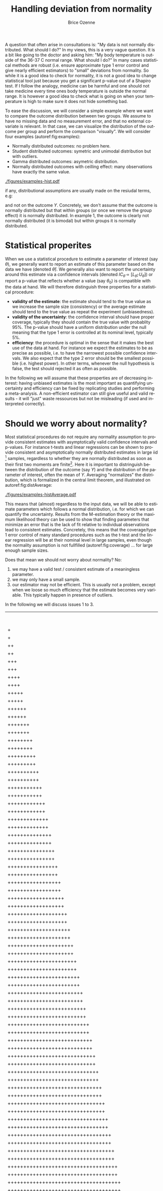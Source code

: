 #+TITLE: Handling deviation from normality
#+Author: Brice Ozenne

#+BEGIN_SRC R :exports none :results output :session *R* :cache no
library(lava)
library(ggplot2)
library(data.table)
library(truncnorm)
path <- "~/Documents/GitHub/bozenne.github.io/doc/2021_05_04-nonnormal/"
setwd(path)
#+END_SRC

#+RESULTS:
: Fejl i setwd(path) : cannot change working directory

\noindent A question that often arise in consultations is: \newline
"My data is not normally distributed. What should I do?" \newline In
my views, this is a very vague question. It is a bit like going to the
doctor and asking him: \newline "My body temperature is outside of the
36-37\textdegree C normal range. What should I do?" In many cases
statistical methods are robust (i.e. ensure approximate type 1 error
control and give nearly efficient estimators) to "small" deviations
from normality. So while it is a good idea to check for normality, it
is not a good idea to change statistical tool just because you get a
significant p-value out of a Shapiro test. If I follow the analogy,
medicine can be harmful and one should not take medicine every time
ones body temperature is outside the normal range. It is however a
good idea to check what is going on when your temperature is high to
make sure it does not hide something bad.

\bigskip

To ease the discussion, we will consider a simple example where we
want to compare the outcome distribution between two groups. We assume
to have no missing data and no measurement error, and that no external
covariate is relevant. In that case, we can visualize the distribution
of the outcome per group and perform the comparison "visually". We
will consider four examples (autoref:fig:examples):
- Normally distributed outcomes: no problem here.
- Student distributed outcomes: symetric and unimodal distribution but with outliers.
- Gamma distributed outcomes: asymetric distribution.
- Normally distributed outcomes with ceilling effect: many observations have exactly the same value.


#+BEGIN_SRC R :exports none :results output :session *R* :cache no
set.seed(10)

n <- 1e5
dt <- rbind(data.table(Y = rnorm(n, mean = 0, sd = 1), group = "C", example = "1. Gaussian"),
            data.table(Y = rnorm(n, mean = 1, sd = 1), group = "T", example = "1. Gaussian"),
            data.table(Y = rt(n, df = 4), group = "C", example = "2. Student"),
            data.table(Y = rt(n, df = 4) + 1, group = "T", example = "2. Student"),
            data.table(Y = rgamma(n, shape = 2, rate = 1/2), group = "C", example = "3. Gamma"),
            data.table(Y = 2*rgamma(n, shape = 2, rate = 1/2), group = "T", example = "3. Gamma"),
            data.table(Y = pmin(rnorm(n, mean = 0, sd = 1),2.5), group = "C", example = "4. Ceilling effect"),
            data.table(Y = pmin(rnorm(n, mean = 1, sd = 1),2.5), group = "T", example = "4. Ceilling effect"))
ggDens <- ggplot(dt, aes(x=Y,fill=group))
ggDens <- ggDens + geom_histogram(breaks = seq(-3,10, by = 0.1), position = "dodge") + facet_wrap(~example)
ggDens <- ggDens + coord_cartesian(xlim = c(-3,7)) + ylab("Number of observations")
ggDens <- ggDens + theme(text = element_text(size=20), 
                          axis.line = element_line(size = 1.25),
                          axis.ticks = element_line(size = 2),
                          axis.ticks.length=unit(.25, "cm"))
ggsave(ggDens, filename = file.path("figures","examples-hist.pdf"))
#+END_SRC

#+RESULTS:
: Saving 7 x 7 in image

\clearpage

\vfill

#+name: fig:examples
#+ATTR_LaTeX: :width \textwidth :placement [!h]
#+CAPTION: Example datasets.
[[./figures/examples-hist.pdf]]

\Warning if any, distributional assumptions are usually made on the resiudal terms, e.g:
#+begin_export latex
\begin{align*}
Y = X \beta + \varepsilon \text{ where } \varepsilon \sim \Gaus[0,\sigma^2]
\end{align*}
#+end_export


and not on the outcome \(Y\). Concretely, we don't assume that the
outcome is normally distributed but that within groups (or once we
remove the group effect) it is normally distributed. In example 1, the
outcome is clearly not normally distributed (it is bimodal) but within
groups it is normally distributed.

\vfill

\clearpage

* Statistical properites

When we use a statistical procedure to estimate a parameter of
interest (say \(\theta\)), we generally want to report an estimate of
this parameter based on the data we have (denoted
\(\widehat{\theta}\)). We generally also want to report the
uncertainty around this estimate via a confidence intervals (denoted
\(IC_{\widehat{\theta}} = [L_{\widehat{\theta}} ;
U_{\widehat{\theta}}]\)) or report a p-value that reflects whether a
value (say \(\theta_0\)) is compatible with the data at hand. We will
therefore distinguish three properties for a statistical procedure:
- *validity of the estimate*: the estimate should tend to the true
  value as we increase the sample size (consistency) or the average
  estimate should tend to the true value as repeat the
  experiment (unbiasedness).
- *validity of the uncertainty*: the confidence interval should have
  proper coverage, typically they should contain the true value with
  probablity 95%. The p-value should have a uniform distribution under
  the null meaning that the type 1 error is controlled at its nominal
  level, typically 5%.
- *efficiency*: the procedure is optimal in the sense that it makes
  the best use of the data at hand. \newline For instance we expect
  the estimates to be as precise as possible, i.e. to have the
  narrowest possible confidence intervals. We also expect that the
  type 2 error should be the smallest possible (i.e. highest
  power). In other terms, whenever the null hypothesis is false, the
  test should rejected it as often as possible.

\bigskip

  In the following we will assume that these properties are of
  decreasing interest: having unbiased estimates is the most important
  as quantifying uncertainty and efficiency can be fixed by
  replicating studies and performing a meta-analysis. A non-efficient
  estimator can still give useful and valid results - it will "just"
  waste ressources but not be misleading (if used and interpreted
  correctly).

\clearpage

* Should we worry about normality? 

Most statistical procedures do not require any normality assumption to
provide consistent estimates with asymptotically valid confidence
intervals and p-values. For instance t-tests and linear regressions
can be shown to provide consistent and asymptotically normally
distributed estimates in large iid [fn::independent and identically
distributed] samples, regardless to whether they are normally
distributed as soon as their first two moments are finite[fn::For some
statistical tests, this requires to use robust instead of model-based
standard error]. Here it is important to distringuish between the
distribution of the outcome (say \(Y\)) and the distribution of the
parameter of interest, often the mean of \(Y\). Averaging "normalizes"
the distribution, which is formalized in the central limit theorem,
and illustrated on autoref:fig:distAverage:

#+begin_src R :exports none :results output :session *R* :cache no
set.seed(10)


dtAverage <- rbind(
  data.table(Y = sapply(1:n, function(x){mean(rgamma(1, shape = 2, rate = 1/2))}), group = "C", n = "sample size = 1"),
  data.table(Y = sapply(1:n, function(x){mean(2*rgamma(1, shape = 2, rate = 1/2))}), group = "T", n = "sample size = 1"),
  data.table(Y = sapply(1:n, function(x){mean(rgamma(10, shape = 2, rate = 1/2))}), group = "C", n = "sample size = 10"),
  data.table(Y = sapply(1:n, function(x){mean(2*rgamma(10, shape = 2, rate = 1/2))}), group = "T", n = "sample size = 10"),
  data.table(Y = sapply(1:n, function(x){mean(rgamma(100, shape = 2, rate = 1/2))}), group = "C", n = "sample size = 100"),
  data.table(Y = sapply(1:n, function(x){mean(2*rgamma(100, shape = 2, rate = 1/2))}), group = "T", n = "sample size = 100")
)
ggAv <- ggplot(dtAverage, aes(x=Y,fill=group)) + ylab("Number of averages")
ggAv <- ggAv + geom_histogram(breaks = seq(0,20,length.out=100), position = "dodge") + facet_wrap(~n, scales = "free")
ggAv <- ggAv + theme(text = element_text(size=10),
                     legend.position = "bottom",
                     axis.line = element_line(size = 1.25),
                     axis.ticks = element_line(size = 2),
                     axis.ticks.length=unit(.25, "cm"))
ggsave(ggAv, filename = file.path("figures","examples-histAverage.pdf"), height = 4, width = 7)
#+end_src

#+RESULTS:

#+name: fig:distAverage
#+ATTR_LaTeX: :width \textwidth :placement [!h]
#+CAPTION: Distribution of the estimated mean along the sample size.
[[./figures/examples-histAverage.pdf]]

This means that (almost) regardless to the input data, we will be able
to estimate parameters which follows a normal distribution, i.e. for
which we can quantify the uncertainty. Results from the M-estimation
theory or the maximum likelihood theory can be used to show that
finding parameters that minimize an error that is the lack of fit
relative to individual observations lead to consistent
estimates. Concretely, this means that the coverage/type 1 error
control of many standard procedures such as the t-test and the linear
regression will be at their nominal level in large samples, even
though the normality assumption is not fullfilled
(autoref:fig:coverage) \ldots for large enough sample sizes.

\clearpage

\noindent Does that mean we should not worry about normality? No:
1. we may have a valid test / consistent estimate of a meaningless
   parameter.
2. we may only have a small sample.
3. our estimator may not be efficient. This is usually not a problem,
  except when we loose so much efficiency that the estimate becomes
  very variable. This typically happen in presence of outliers.
In the following we will discuss issues 1 to 3.
  
#+begin_src R :exports none :results output :session *R* :cache no
set.seed(10)

seqN <- c(5,10,15,25,50,75,100)
n.sim <- 50000
out <- NULL

for(iIndex in 1:length(seqN)){
  iN <- seqN[iIndex]

  M.p <- do.call(rbind,pbapply::pblapply(1:n.sim,function(i){
    c(t.test(rnorm(iN, mean = 0, sd = 1),
             rnorm(iN, mean = 0, sd = 1))$p.value,
      t.test(rt(iN, df = 4),
             rt(iN, df = 4))$p.value,
      t.test(rgamma(iN, shape = 2, rate = 1/2),
             rgamma(iN, shape = 2, rate = 1/2))$p.value,
      t.test(pmin(rnorm(iN, mean = 1, sd = 1),2.5),
             pmin(rnorm(iN, mean = 1, sd = 1),2.5))$p.value)
  }, cl = 10))
  out <- rbind(out,
               data.table(n = iN, sim = 1:n.sim, p.value = M.p[,1], example = "1. Gaussian"),
               data.table(n = iN, sim = 1:n.sim, p.value = M.p[,2], example = "2. Student"),
               data.table(n = iN, sim = 1:n.sim, p.value = M.p[,3], example = "3. Gamma"),
               data.table(n = iN, sim = 1:n.sim, p.value = M.p[,4], example = "4. Ceilling effect")
               )
}
#+end_src

#+RESULTS:
: 
  |                                                  | 0 % ~calculating  
  |+                                                 | 1 % ~11s          
  |+                                                 | 2 % ~11s          
  |++                                                | 3 % ~11s          
  |++                                                | 4 % ~10s          
  |+++                                               | 5 % ~10s          
  |+++                                               | 6 % ~10s          
  |++++                                              | 7 % ~10s          
  |++++                                              | 8 % ~10s          
  |+++++                                             | 9 % ~10s          
  |+++++                                             | 10% ~10s          
  |++++++                                            | 11% ~10s          
  |++++++                                            | 12% ~10s          
  |+++++++                                           | 13% ~10s          
  |+++++++                                           | 14% ~10s          
  |++++++++                                          | 15% ~09s          
  |++++++++                                          | 16% ~09s          
  |+++++++++                                         | 17% ~09s          
  |+++++++++                                         | 18% ~09s          
  |++++++++++                                        | 19% ~09s          
  |++++++++++                                        | 20% ~09s          
  |+++++++++++                                       | 21% ~09s          
  |+++++++++++                                       | 22% ~09s          
  |++++++++++++                                      | 23% ~09s          
  |++++++++++++                                      | 24% ~09s          
  |+++++++++++++                                     | 25% ~08s          
  |+++++++++++++                                     | 26% ~08s          
  |++++++++++++++                                    | 27% ~08s          
  |++++++++++++++                                    | 28% ~08s          
  |+++++++++++++++                                   | 29% ~08s          
  |+++++++++++++++                                   | 30% ~08s          
  |++++++++++++++++                                  | 31% ~08s          
  |++++++++++++++++                                  | 32% ~08s          
  |+++++++++++++++++                                 | 33% ~08s          
  |+++++++++++++++++                                 | 34% ~08s          
  |++++++++++++++++++                                | 35% ~07s          
  |++++++++++++++++++                                | 36% ~07s          
  |+++++++++++++++++++                               | 37% ~07s          
  |+++++++++++++++++++                               | 38% ~07s          
  |++++++++++++++++++++                              | 39% ~07s          
  |++++++++++++++++++++                              | 40% ~07s          
  |+++++++++++++++++++++                             | 41% ~07s          
  |+++++++++++++++++++++                             | 42% ~07s          
  |++++++++++++++++++++++                            | 43% ~06s          
  |++++++++++++++++++++++                            | 44% ~06s          
  |+++++++++++++++++++++++                           | 45% ~06s          
  |+++++++++++++++++++++++                           | 46% ~06s          
  |++++++++++++++++++++++++                          | 47% ~06s          
  |++++++++++++++++++++++++                          | 48% ~06s          
  |+++++++++++++++++++++++++                         | 49% ~06s          
  |+++++++++++++++++++++++++                         | 50% ~06s          
  |++++++++++++++++++++++++++                        | 51% ~06s          
  |++++++++++++++++++++++++++                        | 52% ~06s          
  |+++++++++++++++++++++++++++                       | 53% ~05s          
  |+++++++++++++++++++++++++++                       | 54% ~05s          
  |++++++++++++++++++++++++++++                      | 55% ~05s          
  |++++++++++++++++++++++++++++                      | 56% ~05s          
  |+++++++++++++++++++++++++++++                     | 57% ~05s          
  |+++++++++++++++++++++++++++++                     | 58% ~05s          
  |++++++++++++++++++++++++++++++                    | 59% ~05s          
  |++++++++++++++++++++++++++++++                    | 60% ~05s          
  |+++++++++++++++++++++++++++++++                   | 61% ~05s          
  |+++++++++++++++++++++++++++++++                   | 62% ~04s          
  |++++++++++++++++++++++++++++++++                  | 63% ~04s          
  |++++++++++++++++++++++++++++++++                  | 64% ~04s          
  |+++++++++++++++++++++++++++++++++                 | 65% ~04s          
  |+++++++++++++++++++++++++++++++++                 | 66% ~04s          
  |++++++++++++++++++++++++++++++++++                | 67% ~04s          
  |++++++++++++++++++++++++++++++++++                | 68% ~04s          
  |+++++++++++++++++++++++++++++++++++               | 69% ~04s          
  |+++++++++++++++++++++++++++++++++++               | 70% ~04s          
  |++++++++++++++++++++++++++++++++++++              | 71% ~04s          
  |++++++++++++++++++++++++++++++++++++              | 72% ~03s          
  |+++++++++++++++++++++++++++++++++++++             | 73% ~03s          
  |+++++++++++++++++++++++++++++++++++++             | 74% ~03s          
  |++++++++++++++++++++++++++++++++++++++            | 75% ~03s          
  |++++++++++++++++++++++++++++++++++++++            | 76% ~03s          
  |+++++++++++++++++++++++++++++++++++++++           | 77% ~03s          
  |+++++++++++++++++++++++++++++++++++++++           | 78% ~03s          
  |++++++++++++++++++++++++++++++++++++++++          | 79% ~03s          
  |++++++++++++++++++++++++++++++++++++++++          | 80% ~02s          
  |+++++++++++++++++++++++++++++++++++++++++         | 81% ~02s          
  |+++++++++++++++++++++++++++++++++++++++++         | 82% ~02s          
  |++++++++++++++++++++++++++++++++++++++++++        | 83% ~02s          
  |++++++++++++++++++++++++++++++++++++++++++        | 84% ~02s          
  |+++++++++++++++++++++++++++++++++++++++++++       | 85% ~02s          
  |+++++++++++++++++++++++++++++++++++++++++++       | 86% ~02s          
  |++++++++++++++++++++++++++++++++++++++++++++      | 87% ~02s          
  |++++++++++++++++++++++++++++++++++++++++++++      | 88% ~02s          
  |+++++++++++++++++++++++++++++++++++++++++++++     | 89% ~01s          
  |+++++++++++++++++++++++++++++++++++++++++++++     | 90% ~01s          
  |++++++++++++++++++++++++++++++++++++++++++++++    | 91% ~01s          
  |++++++++++++++++++++++++++++++++++++++++++++++    | 92% ~01s          
  |+++++++++++++++++++++++++++++++++++++++++++++++   | 93% ~01s          
  |+++++++++++++++++++++++++++++++++++++++++++++++   | 94% ~01s          
  |++++++++++++++++++++++++++++++++++++++++++++++++  | 95% ~01s          
  |++++++++++++++++++++++++++++++++++++++++++++++++  | 96% ~01s          
  |+++++++++++++++++++++++++++++++++++++++++++++++++ | 97% ~00s          
  |+++++++++++++++++++++++++++++++++++++++++++++++++ | 98% ~00s          
  |++++++++++++++++++++++++++++++++++++++++++++++++++| 99% ~00s          
  |++++++++++++++++++++++++++++++++++++++++++++++++++| 100% elapsed=13s  
: 
  |                                                  | 0 % ~calculating  
  |+                                                 | 1 % ~11s          
  |+                                                 | 2 % ~12s          
  |++                                                | 3 % ~12s          
  |++                                                | 4 % ~12s          
  |+++                                               | 5 % ~11s          
  |+++                                               | 6 % ~11s          
  |++++                                              | 7 % ~11s          
  |++++                                              | 8 % ~11s          
  |+++++                                             | 9 % ~11s          
  |+++++                                             | 10% ~11s          
  |++++++                                            | 11% ~10s          
  |++++++                                            | 12% ~10s          
  |+++++++                                           | 13% ~10s          
  |+++++++                                           | 14% ~10s          
  |++++++++                                          | 15% ~10s          
  |++++++++                                          | 16% ~10s          
  |+++++++++                                         | 17% ~10s          
  |+++++++++                                         | 18% ~09s          
  |++++++++++                                        | 19% ~09s          
  |++++++++++                                        | 20% ~09s          
  |+++++++++++                                       | 21% ~09s          
  |+++++++++++                                       | 22% ~09s          
  |++++++++++++                                      | 23% ~09s          
  |++++++++++++                                      | 24% ~09s          
  |+++++++++++++                                     | 25% ~09s          
  |+++++++++++++                                     | 26% ~08s          
  |++++++++++++++                                    | 27% ~08s          
  |++++++++++++++                                    | 28% ~08s          
  |+++++++++++++++                                   | 29% ~08s          
  |+++++++++++++++                                   | 30% ~08s          
  |++++++++++++++++                                  | 31% ~08s          
  |++++++++++++++++                                  | 32% ~08s          
  |+++++++++++++++++                                 | 33% ~08s          
  |+++++++++++++++++                                 | 34% ~08s          
  |++++++++++++++++++                                | 35% ~08s          
  |++++++++++++++++++                                | 36% ~08s          
  |+++++++++++++++++++                               | 37% ~08s          
  |+++++++++++++++++++                               | 38% ~07s          
  |++++++++++++++++++++                              | 39% ~07s          
  |++++++++++++++++++++                              | 40% ~07s          
  |+++++++++++++++++++++                             | 41% ~07s          
  |+++++++++++++++++++++                             | 42% ~07s          
  |++++++++++++++++++++++                            | 43% ~07s          
  |++++++++++++++++++++++                            | 44% ~07s          
  |+++++++++++++++++++++++                           | 45% ~07s          
  |+++++++++++++++++++++++                           | 46% ~07s          
  |++++++++++++++++++++++++                          | 47% ~06s          
  |++++++++++++++++++++++++                          | 48% ~06s          
  |+++++++++++++++++++++++++                         | 49% ~06s          
  |+++++++++++++++++++++++++                         | 50% ~06s          
  |++++++++++++++++++++++++++                        | 51% ~06s          
  |++++++++++++++++++++++++++                        | 52% ~06s          
  |+++++++++++++++++++++++++++                       | 53% ~06s          
  |+++++++++++++++++++++++++++                       | 54% ~06s          
  |++++++++++++++++++++++++++++                      | 55% ~06s          
  |++++++++++++++++++++++++++++                      | 56% ~05s          
  |+++++++++++++++++++++++++++++                     | 57% ~05s          
  |+++++++++++++++++++++++++++++                     | 58% ~05s          
  |++++++++++++++++++++++++++++++                    | 59% ~05s          
  |++++++++++++++++++++++++++++++                    | 60% ~05s          
  |+++++++++++++++++++++++++++++++                   | 61% ~05s          
  |+++++++++++++++++++++++++++++++                   | 62% ~05s          
  |++++++++++++++++++++++++++++++++                  | 63% ~05s          
  |++++++++++++++++++++++++++++++++                  | 64% ~04s          
  |+++++++++++++++++++++++++++++++++                 | 65% ~04s          
  |+++++++++++++++++++++++++++++++++                 | 66% ~04s          
  |++++++++++++++++++++++++++++++++++                | 67% ~04s          
  |++++++++++++++++++++++++++++++++++                | 68% ~04s          
  |+++++++++++++++++++++++++++++++++++               | 69% ~04s          
  |+++++++++++++++++++++++++++++++++++               | 70% ~04s          
  |++++++++++++++++++++++++++++++++++++              | 71% ~04s          
  |++++++++++++++++++++++++++++++++++++              | 72% ~04s          
  |+++++++++++++++++++++++++++++++++++++             | 73% ~03s          
  |+++++++++++++++++++++++++++++++++++++             | 74% ~03s          
  |++++++++++++++++++++++++++++++++++++++            | 75% ~03s          
  |++++++++++++++++++++++++++++++++++++++            | 76% ~03s          
  |+++++++++++++++++++++++++++++++++++++++           | 77% ~03s          
  |+++++++++++++++++++++++++++++++++++++++           | 78% ~03s          
  |++++++++++++++++++++++++++++++++++++++++          | 79% ~03s          
  |++++++++++++++++++++++++++++++++++++++++          | 80% ~03s          
  |+++++++++++++++++++++++++++++++++++++++++         | 81% ~02s          
  |+++++++++++++++++++++++++++++++++++++++++         | 82% ~02s          
  |++++++++++++++++++++++++++++++++++++++++++        | 83% ~02s          
  |++++++++++++++++++++++++++++++++++++++++++        | 84% ~02s          
  |+++++++++++++++++++++++++++++++++++++++++++       | 85% ~02s          
  |+++++++++++++++++++++++++++++++++++++++++++       | 86% ~02s          
  |++++++++++++++++++++++++++++++++++++++++++++      | 87% ~02s          
  |++++++++++++++++++++++++++++++++++++++++++++      | 88% ~02s          
  |+++++++++++++++++++++++++++++++++++++++++++++     | 89% ~01s          
  |+++++++++++++++++++++++++++++++++++++++++++++     | 90% ~01s          
  |++++++++++++++++++++++++++++++++++++++++++++++    | 91% ~01s          
  |++++++++++++++++++++++++++++++++++++++++++++++    | 92% ~01s          
  |+++++++++++++++++++++++++++++++++++++++++++++++   | 93% ~01s          
  |+++++++++++++++++++++++++++++++++++++++++++++++   | 94% ~01s          
  |++++++++++++++++++++++++++++++++++++++++++++++++  | 95% ~01s          
  |++++++++++++++++++++++++++++++++++++++++++++++++  | 96% ~01s          
  |+++++++++++++++++++++++++++++++++++++++++++++++++ | 97% ~00s          
  |+++++++++++++++++++++++++++++++++++++++++++++++++ | 98% ~00s          
  |++++++++++++++++++++++++++++++++++++++++++++++++++| 99% ~00s          
  |++++++++++++++++++++++++++++++++++++++++++++++++++| 100% elapsed=14s  
: 
  |                                                  | 0 % ~calculating  
  |+                                                 | 1 % ~12s          
  |+                                                 | 2 % ~12s          
  |++                                                | 3 % ~12s          
  |++                                                | 4 % ~12s          
  |+++                                               | 5 % ~12s          
  |+++                                               | 6 % ~12s          
  |++++                                              | 7 % ~12s          
  |++++                                              | 8 % ~11s          
  |+++++                                             | 9 % ~11s          
  |+++++                                             | 10% ~11s          
  |++++++                                            | 11% ~11s          
  |++++++                                            | 12% ~11s          
  |+++++++                                           | 13% ~11s          
  |+++++++                                           | 14% ~11s          
  |++++++++                                          | 15% ~11s          
  |++++++++                                          | 16% ~10s          
  |+++++++++                                         | 17% ~10s          
  |+++++++++                                         | 18% ~10s          
  |++++++++++                                        | 19% ~10s          
  |++++++++++                                        | 20% ~10s          
  |+++++++++++                                       | 21% ~10s          
  |+++++++++++                                       | 22% ~10s          
  |++++++++++++                                      | 23% ~10s          
  |++++++++++++                                      | 24% ~10s          
  |+++++++++++++                                     | 25% ~09s          
  |+++++++++++++                                     | 26% ~09s          
  |++++++++++++++                                    | 27% ~09s          
  |++++++++++++++                                    | 28% ~09s          
  |+++++++++++++++                                   | 29% ~09s          
  |+++++++++++++++                                   | 30% ~09s          
  |++++++++++++++++                                  | 31% ~09s          
  |++++++++++++++++                                  | 32% ~08s          
  |+++++++++++++++++                                 | 33% ~08s          
  |+++++++++++++++++                                 | 34% ~08s          
  |++++++++++++++++++                                | 35% ~08s          
  |++++++++++++++++++                                | 36% ~08s          
  |+++++++++++++++++++                               | 37% ~08s          
  |+++++++++++++++++++                               | 38% ~08s          
  |++++++++++++++++++++                              | 39% ~08s          
  |++++++++++++++++++++                              | 40% ~08s          
  |+++++++++++++++++++++                             | 41% ~07s          
  |+++++++++++++++++++++                             | 42% ~07s          
  |++++++++++++++++++++++                            | 43% ~07s          
  |++++++++++++++++++++++                            | 44% ~07s          
  |+++++++++++++++++++++++                           | 45% ~07s          
  |+++++++++++++++++++++++                           | 46% ~07s          
  |++++++++++++++++++++++++                          | 47% ~07s          
  |++++++++++++++++++++++++                          | 48% ~07s          
  |+++++++++++++++++++++++++                         | 49% ~06s          
  |+++++++++++++++++++++++++                         | 50% ~06s          
  |++++++++++++++++++++++++++                        | 51% ~06s          
  |++++++++++++++++++++++++++                        | 52% ~06s          
  |+++++++++++++++++++++++++++                       | 53% ~06s          
  |+++++++++++++++++++++++++++                       | 54% ~06s          
  |++++++++++++++++++++++++++++                      | 55% ~06s          
  |++++++++++++++++++++++++++++                      | 56% ~06s          
  |+++++++++++++++++++++++++++++                     | 57% ~05s          
  |+++++++++++++++++++++++++++++                     | 58% ~05s          
  |++++++++++++++++++++++++++++++                    | 59% ~05s          
  |++++++++++++++++++++++++++++++                    | 60% ~05s          
  |+++++++++++++++++++++++++++++++                   | 61% ~05s          
  |+++++++++++++++++++++++++++++++                   | 62% ~05s          
  |++++++++++++++++++++++++++++++++                  | 63% ~05s          
  |++++++++++++++++++++++++++++++++                  | 64% ~05s          
  |+++++++++++++++++++++++++++++++++                 | 65% ~04s          
  |+++++++++++++++++++++++++++++++++                 | 66% ~04s          
  |++++++++++++++++++++++++++++++++++                | 67% ~04s          
  |++++++++++++++++++++++++++++++++++                | 68% ~04s          
  |+++++++++++++++++++++++++++++++++++               | 69% ~04s          
  |+++++++++++++++++++++++++++++++++++               | 70% ~04s          
  |++++++++++++++++++++++++++++++++++++              | 71% ~04s          
  |++++++++++++++++++++++++++++++++++++              | 72% ~04s          
  |+++++++++++++++++++++++++++++++++++++             | 73% ~03s          
  |+++++++++++++++++++++++++++++++++++++             | 74% ~03s          
  |++++++++++++++++++++++++++++++++++++++            | 75% ~03s          
  |++++++++++++++++++++++++++++++++++++++            | 76% ~03s          
  |+++++++++++++++++++++++++++++++++++++++           | 77% ~03s          
  |+++++++++++++++++++++++++++++++++++++++           | 78% ~03s          
  |++++++++++++++++++++++++++++++++++++++++          | 79% ~03s          
  |++++++++++++++++++++++++++++++++++++++++          | 80% ~03s          
  |+++++++++++++++++++++++++++++++++++++++++         | 81% ~02s          
  |+++++++++++++++++++++++++++++++++++++++++         | 82% ~02s          
  |++++++++++++++++++++++++++++++++++++++++++        | 83% ~02s          
  |++++++++++++++++++++++++++++++++++++++++++        | 84% ~02s          
  |+++++++++++++++++++++++++++++++++++++++++++       | 85% ~02s          
  |+++++++++++++++++++++++++++++++++++++++++++       | 86% ~02s          
  |++++++++++++++++++++++++++++++++++++++++++++      | 87% ~02s          
  |++++++++++++++++++++++++++++++++++++++++++++      | 88% ~02s          
  |+++++++++++++++++++++++++++++++++++++++++++++     | 89% ~01s          
  |+++++++++++++++++++++++++++++++++++++++++++++     | 90% ~01s          
  |++++++++++++++++++++++++++++++++++++++++++++++    | 91% ~01s          
  |++++++++++++++++++++++++++++++++++++++++++++++    | 92% ~01s          
  |+++++++++++++++++++++++++++++++++++++++++++++++   | 93% ~01s          
  |+++++++++++++++++++++++++++++++++++++++++++++++   | 94% ~01s          
  |++++++++++++++++++++++++++++++++++++++++++++++++  | 95% ~01s          
  |++++++++++++++++++++++++++++++++++++++++++++++++  | 96% ~01s          
  |+++++++++++++++++++++++++++++++++++++++++++++++++ | 97% ~00s          
  |+++++++++++++++++++++++++++++++++++++++++++++++++ | 98% ~00s          
  |++++++++++++++++++++++++++++++++++++++++++++++++++| 99% ~00s          
  |++++++++++++++++++++++++++++++++++++++++++++++++++| 100% elapsed=14s  
: 
  |                                                  | 0 % ~calculating  
  |+                                                 | 1 % ~12s          
  |+                                                 | 2 % ~13s          
  |++                                                | 3 % ~12s          
  |++                                                | 4 % ~13s          
  |+++                                               | 5 % ~13s          
  |+++                                               | 6 % ~12s          
  |++++                                              | 7 % ~12s          
  |++++                                              | 8 % ~12s          
  |+++++                                             | 9 % ~12s          
  |+++++                                             | 10% ~11s          
  |++++++                                            | 11% ~11s          
  |++++++                                            | 12% ~11s          
  |+++++++                                           | 13% ~11s          
  |+++++++                                           | 14% ~11s          
  |++++++++                                          | 15% ~11s          
  |++++++++                                          | 16% ~11s          
  |+++++++++                                         | 17% ~11s          
  |+++++++++                                         | 18% ~10s          
  |++++++++++                                        | 19% ~10s          
  |++++++++++                                        | 20% ~10s          
  |+++++++++++                                       | 21% ~10s          
  |+++++++++++                                       | 22% ~10s          
  |++++++++++++                                      | 23% ~10s          
  |++++++++++++                                      | 24% ~10s          
  |+++++++++++++                                     | 25% ~09s          
  |+++++++++++++                                     | 26% ~09s          
  |++++++++++++++                                    | 27% ~09s          
  |++++++++++++++                                    | 28% ~09s          
  |+++++++++++++++                                   | 29% ~09s          
  |+++++++++++++++                                   | 30% ~09s          
  |++++++++++++++++                                  | 31% ~09s          
  |++++++++++++++++                                  | 32% ~08s          
  |+++++++++++++++++                                 | 33% ~08s          
  |+++++++++++++++++                                 | 34% ~08s          
  |++++++++++++++++++                                | 35% ~08s          
  |++++++++++++++++++                                | 36% ~08s          
  |+++++++++++++++++++                               | 37% ~08s          
  |+++++++++++++++++++                               | 38% ~08s          
  |++++++++++++++++++++                              | 39% ~08s          
  |++++++++++++++++++++                              | 40% ~07s          
  |+++++++++++++++++++++                             | 41% ~07s          
  |+++++++++++++++++++++                             | 42% ~07s          
  |++++++++++++++++++++++                            | 43% ~07s          
  |++++++++++++++++++++++                            | 44% ~07s          
  |+++++++++++++++++++++++                           | 45% ~07s          
  |+++++++++++++++++++++++                           | 46% ~07s          
  |++++++++++++++++++++++++                          | 47% ~07s          
  |++++++++++++++++++++++++                          | 48% ~06s          
  |+++++++++++++++++++++++++                         | 49% ~06s          
  |+++++++++++++++++++++++++                         | 50% ~06s          
  |++++++++++++++++++++++++++                        | 51% ~06s          
  |++++++++++++++++++++++++++                        | 52% ~06s          
  |+++++++++++++++++++++++++++                       | 53% ~06s          
  |+++++++++++++++++++++++++++                       | 54% ~06s          
  |++++++++++++++++++++++++++++                      | 55% ~06s          
  |++++++++++++++++++++++++++++                      | 56% ~05s          
  |+++++++++++++++++++++++++++++                     | 57% ~05s          
  |+++++++++++++++++++++++++++++                     | 58% ~05s          
  |++++++++++++++++++++++++++++++                    | 59% ~05s          
  |++++++++++++++++++++++++++++++                    | 60% ~05s          
  |+++++++++++++++++++++++++++++++                   | 61% ~05s          
  |+++++++++++++++++++++++++++++++                   | 62% ~05s          
  |++++++++++++++++++++++++++++++++                  | 63% ~05s          
  |++++++++++++++++++++++++++++++++                  | 64% ~05s          
  |+++++++++++++++++++++++++++++++++                 | 65% ~04s          
  |+++++++++++++++++++++++++++++++++                 | 66% ~04s          
  |++++++++++++++++++++++++++++++++++                | 67% ~04s          
  |++++++++++++++++++++++++++++++++++                | 68% ~04s          
  |+++++++++++++++++++++++++++++++++++               | 69% ~04s          
  |+++++++++++++++++++++++++++++++++++               | 70% ~04s          
  |++++++++++++++++++++++++++++++++++++              | 71% ~04s          
  |++++++++++++++++++++++++++++++++++++              | 72% ~04s          
  |+++++++++++++++++++++++++++++++++++++             | 73% ~04s          
  |+++++++++++++++++++++++++++++++++++++             | 74% ~03s          
  |++++++++++++++++++++++++++++++++++++++            | 75% ~03s          
  |++++++++++++++++++++++++++++++++++++++            | 76% ~03s          
  |+++++++++++++++++++++++++++++++++++++++           | 77% ~03s          
  |+++++++++++++++++++++++++++++++++++++++           | 78% ~03s          
  |++++++++++++++++++++++++++++++++++++++++          | 79% ~03s          
  |++++++++++++++++++++++++++++++++++++++++          | 80% ~03s          
  |+++++++++++++++++++++++++++++++++++++++++         | 81% ~03s          
  |+++++++++++++++++++++++++++++++++++++++++         | 82% ~02s          
  |++++++++++++++++++++++++++++++++++++++++++        | 83% ~02s          
  |++++++++++++++++++++++++++++++++++++++++++        | 84% ~02s          
  |+++++++++++++++++++++++++++++++++++++++++++       | 85% ~02s          
  |+++++++++++++++++++++++++++++++++++++++++++       | 86% ~02s          
  |++++++++++++++++++++++++++++++++++++++++++++      | 87% ~02s          
  |++++++++++++++++++++++++++++++++++++++++++++      | 88% ~02s          
  |+++++++++++++++++++++++++++++++++++++++++++++     | 89% ~02s          
  |+++++++++++++++++++++++++++++++++++++++++++++     | 90% ~01s          
  |++++++++++++++++++++++++++++++++++++++++++++++    | 91% ~01s          
  |++++++++++++++++++++++++++++++++++++++++++++++    | 92% ~01s          
  |+++++++++++++++++++++++++++++++++++++++++++++++   | 93% ~01s          
  |+++++++++++++++++++++++++++++++++++++++++++++++   | 94% ~01s          
  |++++++++++++++++++++++++++++++++++++++++++++++++  | 95% ~01s          
  |++++++++++++++++++++++++++++++++++++++++++++++++  | 96% ~01s          
  |+++++++++++++++++++++++++++++++++++++++++++++++++ | 97% ~00s          
  |+++++++++++++++++++++++++++++++++++++++++++++++++ | 98% ~00s          
  |++++++++++++++++++++++++++++++++++++++++++++++++++| 99% ~00s          
  |++++++++++++++++++++++++++++++++++++++++++++++++++| 100% elapsed=14s  
: 
  |                                                  | 0 % ~calculating  
  |+                                                 | 1 % ~12s          
  |+                                                 | 2 % ~12s          
  |++                                                | 3 % ~12s          
  |++                                                | 4 % ~12s          
  |+++                                               | 5 % ~12s          
  |+++                                               | 6 % ~12s          
  |++++                                              | 7 % ~12s          
  |++++                                              | 8 % ~12s          
  |+++++                                             | 9 % ~18s          
  |+++++                                             | 10% ~23s          
  |++++++                                            | 11% ~27s          
  |++++++                                            | 12% ~30s          
  |+++++++                                           | 13% ~32s          
  |+++++++                                           | 14% ~34s          
  |++++++++                                          | 15% ~36s          
  |++++++++                                          | 16% ~37s          
  |+++++++++                                         | 17% ~38s          
  |+++++++++                                         | 18% ~39s          
  |++++++++++                                        | 19% ~40s          
  |++++++++++                                        | 20% ~40s          
  |+++++++++++                                       | 21% ~41s          
  |+++++++++++                                       | 22% ~41s          
  |++++++++++++                                      | 23% ~41s          
  |++++++++++++                                      | 24% ~42s          
  |+++++++++++++                                     | 25% ~42s          
  |+++++++++++++                                     | 26% ~41s          
  |++++++++++++++                                    | 27% ~41s          
  |++++++++++++++                                    | 28% ~41s          
  |+++++++++++++++                                   | 29% ~41s          
  |+++++++++++++++                                   | 30% ~41s          
  |++++++++++++++++                                  | 31% ~41s          
  |++++++++++++++++                                  | 32% ~41s          
  |+++++++++++++++++                                 | 33% ~41s          
  |+++++++++++++++++                                 | 34% ~41s          
  |++++++++++++++++++                                | 35% ~40s          
  |++++++++++++++++++                                | 36% ~40s          
  |+++++++++++++++++++                               | 37% ~39s          
  |+++++++++++++++++++                               | 38% ~37s          
  |++++++++++++++++++++                              | 39% ~36s          
  |++++++++++++++++++++                              | 40% ~35s          
  |+++++++++++++++++++++                             | 41% ~33s          
  |+++++++++++++++++++++                             | 42% ~32s          
  |++++++++++++++++++++++                            | 43% ~31s          
  |++++++++++++++++++++++                            | 44% ~30s          
  |+++++++++++++++++++++++                           | 45% ~29s          
  |+++++++++++++++++++++++                           | 46% ~28s          
  |++++++++++++++++++++++++                          | 47% ~27s          
  |++++++++++++++++++++++++                          | 48% ~26s          
  |+++++++++++++++++++++++++                         | 49% ~25s          
  |+++++++++++++++++++++++++                         | 50% ~24s          
  |++++++++++++++++++++++++++                        | 51% ~23s          
  |++++++++++++++++++++++++++                        | 52% ~23s          
  |+++++++++++++++++++++++++++                       | 53% ~22s          
  |+++++++++++++++++++++++++++                       | 54% ~21s          
  |++++++++++++++++++++++++++++                      | 55% ~20s          
  |++++++++++++++++++++++++++++                      | 56% ~20s          
  |+++++++++++++++++++++++++++++                     | 57% ~19s          
  |+++++++++++++++++++++++++++++                     | 58% ~18s          
  |++++++++++++++++++++++++++++++                    | 59% ~18s          
  |++++++++++++++++++++++++++++++                    | 60% ~17s          
  |+++++++++++++++++++++++++++++++                   | 61% ~16s          
  |+++++++++++++++++++++++++++++++                   | 62% ~16s          
  |++++++++++++++++++++++++++++++++                  | 63% ~15s          
  |++++++++++++++++++++++++++++++++                  | 64% ~15s          
  |+++++++++++++++++++++++++++++++++                 | 65% ~14s          
  |+++++++++++++++++++++++++++++++++                 | 66% ~14s          
  |++++++++++++++++++++++++++++++++++                | 67% ~13s          
  |++++++++++++++++++++++++++++++++++                | 68% ~12s          
  |+++++++++++++++++++++++++++++++++++               | 69% ~12s          
  |+++++++++++++++++++++++++++++++++++               | 70% ~11s          
  |++++++++++++++++++++++++++++++++++++              | 71% ~11s          
  |++++++++++++++++++++++++++++++++++++              | 72% ~11s          
  |+++++++++++++++++++++++++++++++++++++             | 73% ~10s          
  |+++++++++++++++++++++++++++++++++++++             | 74% ~10s          
  |++++++++++++++++++++++++++++++++++++++            | 75% ~09s          
  |++++++++++++++++++++++++++++++++++++++            | 76% ~09s          
  |+++++++++++++++++++++++++++++++++++++++           | 77% ~08s          
  |+++++++++++++++++++++++++++++++++++++++           | 78% ~08s          
  |++++++++++++++++++++++++++++++++++++++++          | 79% ~07s          
  |++++++++++++++++++++++++++++++++++++++++          | 80% ~07s          
  |+++++++++++++++++++++++++++++++++++++++++         | 81% ~07s          
  |+++++++++++++++++++++++++++++++++++++++++         | 82% ~06s          
  |++++++++++++++++++++++++++++++++++++++++++        | 83% ~06s          
  |++++++++++++++++++++++++++++++++++++++++++        | 84% ~05s          
  |+++++++++++++++++++++++++++++++++++++++++++       | 85% ~05s          
  |+++++++++++++++++++++++++++++++++++++++++++       | 86% ~05s          
  |++++++++++++++++++++++++++++++++++++++++++++      | 87% ~04s          
  |++++++++++++++++++++++++++++++++++++++++++++      | 88% ~04s          
  |+++++++++++++++++++++++++++++++++++++++++++++     | 89% ~04s          
  |+++++++++++++++++++++++++++++++++++++++++++++     | 90% ~03s          
  |++++++++++++++++++++++++++++++++++++++++++++++    | 91% ~03s          
  |++++++++++++++++++++++++++++++++++++++++++++++    | 92% ~03s          
  |+++++++++++++++++++++++++++++++++++++++++++++++   | 93% ~02s          
  |+++++++++++++++++++++++++++++++++++++++++++++++   | 94% ~02s          
  |++++++++++++++++++++++++++++++++++++++++++++++++  | 95% ~02s          
  |++++++++++++++++++++++++++++++++++++++++++++++++  | 96% ~01s          
  |+++++++++++++++++++++++++++++++++++++++++++++++++ | 97% ~01s          
  |+++++++++++++++++++++++++++++++++++++++++++++++++ | 98% ~01s          
  |++++++++++++++++++++++++++++++++++++++++++++++++++| 99% ~00s          
  |++++++++++++++++++++++++++++++++++++++++++++++++++| 100% elapsed=31s  
: 
  |                                                  | 0 % ~calculating  
  |+                                                 | 1 % ~12s          
  |+                                                 | 2 % ~12s          
  |++                                                | 3 % ~13s          
  |++                                                | 4 % ~12s          
  |+++                                               | 5 % ~12s          
  |+++                                               | 6 % ~12s          
  |++++                                              | 7 % ~12s          
  |++++                                              | 8 % ~12s          
  |+++++                                             | 9 % ~12s          
  |+++++                                             | 10% ~12s          
  |++++++                                            | 11% ~11s          
  |++++++                                            | 12% ~11s          
  |+++++++                                           | 13% ~11s          
  |+++++++                                           | 14% ~11s          
  |++++++++                                          | 15% ~11s          
  |++++++++                                          | 16% ~11s          
  |+++++++++                                         | 17% ~11s          
  |+++++++++                                         | 18% ~10s          
  |++++++++++                                        | 19% ~10s          
  |++++++++++                                        | 20% ~10s          
  |+++++++++++                                       | 21% ~10s          
  |+++++++++++                                       | 22% ~10s          
  |++++++++++++                                      | 23% ~10s          
  |++++++++++++                                      | 24% ~10s          
  |+++++++++++++                                     | 25% ~10s          
  |+++++++++++++                                     | 26% ~10s          
  |++++++++++++++                                    | 27% ~10s          
  |++++++++++++++                                    | 28% ~10s          
  |+++++++++++++++                                   | 29% ~10s          
  |+++++++++++++++                                   | 30% ~10s          
  |++++++++++++++++                                  | 31% ~10s          
  |++++++++++++++++                                  | 32% ~10s          
  |+++++++++++++++++                                 | 33% ~09s          
  |+++++++++++++++++                                 | 34% ~09s          
  |++++++++++++++++++                                | 35% ~09s          
  |++++++++++++++++++                                | 36% ~09s          
  |+++++++++++++++++++                               | 37% ~09s          
  |+++++++++++++++++++                               | 38% ~09s          
  |++++++++++++++++++++                              | 39% ~09s          
  |++++++++++++++++++++                              | 40% ~09s          
  |+++++++++++++++++++++                             | 41% ~09s          
  |+++++++++++++++++++++                             | 42% ~08s          
  |++++++++++++++++++++++                            | 43% ~08s          
  |++++++++++++++++++++++                            | 44% ~08s          
  |+++++++++++++++++++++++                           | 45% ~08s          
  |+++++++++++++++++++++++                           | 46% ~08s          
  |++++++++++++++++++++++++                          | 47% ~08s          
  |++++++++++++++++++++++++                          | 48% ~08s          
  |+++++++++++++++++++++++++                         | 49% ~07s          
  |+++++++++++++++++++++++++                         | 50% ~07s          
  |++++++++++++++++++++++++++                        | 51% ~07s          
  |++++++++++++++++++++++++++                        | 52% ~07s          
  |+++++++++++++++++++++++++++                       | 53% ~07s          
  |+++++++++++++++++++++++++++                       | 54% ~07s          
  |++++++++++++++++++++++++++++                      | 55% ~07s          
  |++++++++++++++++++++++++++++                      | 56% ~07s          
  |+++++++++++++++++++++++++++++                     | 57% ~06s          
  |+++++++++++++++++++++++++++++                     | 58% ~06s          
  |++++++++++++++++++++++++++++++                    | 59% ~06s          
  |++++++++++++++++++++++++++++++                    | 60% ~06s          
  |+++++++++++++++++++++++++++++++                   | 61% ~06s          
  |+++++++++++++++++++++++++++++++                   | 62% ~06s          
  |++++++++++++++++++++++++++++++++                  | 63% ~05s          
  |++++++++++++++++++++++++++++++++                  | 64% ~05s          
  |+++++++++++++++++++++++++++++++++                 | 65% ~05s          
  |+++++++++++++++++++++++++++++++++                 | 66% ~05s          
  |++++++++++++++++++++++++++++++++++                | 67% ~05s          
  |++++++++++++++++++++++++++++++++++                | 68% ~05s          
  |+++++++++++++++++++++++++++++++++++               | 69% ~04s          
  |+++++++++++++++++++++++++++++++++++               | 70% ~04s          
  |++++++++++++++++++++++++++++++++++++              | 71% ~04s          
  |++++++++++++++++++++++++++++++++++++              | 72% ~04s          
  |+++++++++++++++++++++++++++++++++++++             | 73% ~04s          
  |+++++++++++++++++++++++++++++++++++++             | 74% ~04s          
  |++++++++++++++++++++++++++++++++++++++            | 75% ~04s          
  |++++++++++++++++++++++++++++++++++++++            | 76% ~03s          
  |+++++++++++++++++++++++++++++++++++++++           | 77% ~03s          
  |+++++++++++++++++++++++++++++++++++++++           | 78% ~03s          
  |++++++++++++++++++++++++++++++++++++++++          | 79% ~03s          
  |++++++++++++++++++++++++++++++++++++++++          | 80% ~03s          
  |+++++++++++++++++++++++++++++++++++++++++         | 81% ~03s          
  |+++++++++++++++++++++++++++++++++++++++++         | 82% ~03s          
  |++++++++++++++++++++++++++++++++++++++++++        | 83% ~02s          
  |++++++++++++++++++++++++++++++++++++++++++        | 84% ~02s          
  |+++++++++++++++++++++++++++++++++++++++++++       | 85% ~02s          
  |+++++++++++++++++++++++++++++++++++++++++++       | 86% ~02s          
  |++++++++++++++++++++++++++++++++++++++++++++      | 87% ~02s          
  |++++++++++++++++++++++++++++++++++++++++++++      | 88% ~02s          
  |+++++++++++++++++++++++++++++++++++++++++++++     | 89% ~02s          
  |+++++++++++++++++++++++++++++++++++++++++++++     | 90% ~01s          
  |++++++++++++++++++++++++++++++++++++++++++++++    | 91% ~01s          
  |++++++++++++++++++++++++++++++++++++++++++++++    | 92% ~01s          
  |+++++++++++++++++++++++++++++++++++++++++++++++   | 93% ~01s          
  |+++++++++++++++++++++++++++++++++++++++++++++++   | 94% ~01s          
  |++++++++++++++++++++++++++++++++++++++++++++++++  | 95% ~01s          
  |++++++++++++++++++++++++++++++++++++++++++++++++  | 96% ~01s          
  |+++++++++++++++++++++++++++++++++++++++++++++++++ | 97% ~00s          
  |+++++++++++++++++++++++++++++++++++++++++++++++++ | 98% ~00s          
  |++++++++++++++++++++++++++++++++++++++++++++++++++| 99% ~00s          
  |++++++++++++++++++++++++++++++++++++++++++++++++++| 100% elapsed=14s  
: 
  |                                                  | 0 % ~calculating  
  |+                                                 | 1 % ~12s          
  |+                                                 | 2 % ~12s          
  |++                                                | 3 % ~12s          
  |++                                                | 4 % ~12s          
  |+++                                               | 5 % ~12s          
  |+++                                               | 6 % ~12s          
  |++++                                              | 7 % ~12s          
  |++++                                              | 8 % ~12s          
  |+++++                                             | 9 % ~11s          
  |+++++                                             | 10% ~11s          
  |++++++                                            | 11% ~11s          
  |++++++                                            | 12% ~11s          
  |+++++++                                           | 13% ~11s          
  |+++++++                                           | 14% ~11s          
  |++++++++                                          | 15% ~11s          
  |++++++++                                          | 16% ~11s          
  |+++++++++                                         | 17% ~11s          
  |+++++++++                                         | 18% ~10s          
  |++++++++++                                        | 19% ~10s          
  |++++++++++                                        | 20% ~10s          
  |+++++++++++                                       | 21% ~10s          
  |+++++++++++                                       | 22% ~10s          
  |++++++++++++                                      | 23% ~10s          
  |++++++++++++                                      | 24% ~10s          
  |+++++++++++++                                     | 25% ~10s          
  |+++++++++++++                                     | 26% ~09s          
  |++++++++++++++                                    | 27% ~09s          
  |++++++++++++++                                    | 28% ~09s          
  |+++++++++++++++                                   | 29% ~09s          
  |+++++++++++++++                                   | 30% ~09s          
  |++++++++++++++++                                  | 31% ~09s          
  |++++++++++++++++                                  | 32% ~09s          
  |+++++++++++++++++                                 | 33% ~09s          
  |+++++++++++++++++                                 | 34% ~09s          
  |++++++++++++++++++                                | 35% ~09s          
  |++++++++++++++++++                                | 36% ~09s          
  |+++++++++++++++++++                               | 37% ~08s          
  |+++++++++++++++++++                               | 38% ~08s          
  |++++++++++++++++++++                              | 39% ~08s          
  |++++++++++++++++++++                              | 40% ~08s          
  |+++++++++++++++++++++                             | 41% ~08s          
  |+++++++++++++++++++++                             | 42% ~08s          
  |++++++++++++++++++++++                            | 43% ~08s          
  |++++++++++++++++++++++                            | 44% ~08s          
  |+++++++++++++++++++++++                           | 45% ~08s          
  |+++++++++++++++++++++++                           | 46% ~08s          
  |++++++++++++++++++++++++                          | 47% ~07s          
  |++++++++++++++++++++++++                          | 48% ~07s          
  |+++++++++++++++++++++++++                         | 49% ~07s          
  |+++++++++++++++++++++++++                         | 50% ~07s          
  |++++++++++++++++++++++++++                        | 51% ~07s          
  |++++++++++++++++++++++++++                        | 52% ~07s          
  |+++++++++++++++++++++++++++                       | 53% ~07s          
  |+++++++++++++++++++++++++++                       | 54% ~07s          
  |++++++++++++++++++++++++++++                      | 55% ~07s          
  |++++++++++++++++++++++++++++                      | 56% ~06s          
  |+++++++++++++++++++++++++++++                     | 57% ~06s          
  |+++++++++++++++++++++++++++++                     | 58% ~06s          
  |++++++++++++++++++++++++++++++                    | 59% ~06s          
  |++++++++++++++++++++++++++++++                    | 60% ~06s          
  |+++++++++++++++++++++++++++++++                   | 61% ~06s          
  |+++++++++++++++++++++++++++++++                   | 62% ~06s          
  |++++++++++++++++++++++++++++++++                  | 63% ~05s          
  |++++++++++++++++++++++++++++++++                  | 64% ~05s          
  |+++++++++++++++++++++++++++++++++                 | 65% ~05s          
  |+++++++++++++++++++++++++++++++++                 | 66% ~05s          
  |++++++++++++++++++++++++++++++++++                | 67% ~05s          
  |++++++++++++++++++++++++++++++++++                | 68% ~05s          
  |+++++++++++++++++++++++++++++++++++               | 69% ~05s          
  |+++++++++++++++++++++++++++++++++++               | 70% ~04s          
  |++++++++++++++++++++++++++++++++++++              | 71% ~04s          
  |++++++++++++++++++++++++++++++++++++              | 72% ~04s          
  |+++++++++++++++++++++++++++++++++++++             | 73% ~04s          
  |+++++++++++++++++++++++++++++++++++++             | 74% ~04s          
  |++++++++++++++++++++++++++++++++++++++            | 75% ~04s          
  |++++++++++++++++++++++++++++++++++++++            | 76% ~04s          
  |+++++++++++++++++++++++++++++++++++++++           | 77% ~03s          
  |+++++++++++++++++++++++++++++++++++++++           | 78% ~03s          
  |++++++++++++++++++++++++++++++++++++++++          | 79% ~03s          
  |++++++++++++++++++++++++++++++++++++++++          | 80% ~03s          
  |+++++++++++++++++++++++++++++++++++++++++         | 81% ~03s          
  |+++++++++++++++++++++++++++++++++++++++++         | 82% ~03s          
  |++++++++++++++++++++++++++++++++++++++++++        | 83% ~03s          
  |++++++++++++++++++++++++++++++++++++++++++        | 84% ~02s          
  |+++++++++++++++++++++++++++++++++++++++++++       | 85% ~02s          
  |+++++++++++++++++++++++++++++++++++++++++++       | 86% ~02s          
  |++++++++++++++++++++++++++++++++++++++++++++      | 87% ~02s          
  |++++++++++++++++++++++++++++++++++++++++++++      | 88% ~02s          
  |+++++++++++++++++++++++++++++++++++++++++++++     | 89% ~02s          
  |+++++++++++++++++++++++++++++++++++++++++++++     | 90% ~01s          
  |++++++++++++++++++++++++++++++++++++++++++++++    | 91% ~01s          
  |++++++++++++++++++++++++++++++++++++++++++++++    | 92% ~01s          
  |+++++++++++++++++++++++++++++++++++++++++++++++   | 93% ~01s          
  |+++++++++++++++++++++++++++++++++++++++++++++++   | 94% ~01s          
  |++++++++++++++++++++++++++++++++++++++++++++++++  | 95% ~01s          
  |++++++++++++++++++++++++++++++++++++++++++++++++  | 96% ~01s          
  |+++++++++++++++++++++++++++++++++++++++++++++++++ | 97% ~00s          
  |+++++++++++++++++++++++++++++++++++++++++++++++++ | 98% ~00s          
  |++++++++++++++++++++++++++++++++++++++++++++++++++| 99% ~00s          
  |++++++++++++++++++++++++++++++++++++++++++++++++++| 100% elapsed=15s

#+begin_src R :exports none :results output :session *R* :cache no
dt.gg <- out[,.(rep = .N, type1=mean(p.value<=0.05)),by=c("n","example")]
ggCov <- ggplot(dt.gg, aes(x=n,y=type1,group=example,color=example))
ggCov <- ggCov + geom_abline(slope = 0, intercept =p 0.05, color="black") 
ggCov <- ggCov + geom_line() + geom_point() + coord_cartesian(ylim = c(0.03,0.055))
ggCov <- ggCov + ylab("type 1 error") + xlab("sample size")
ggCov <- ggCov + theme(text = element_text(size=10), 
                       axis.line = element_line(size = 1.25),
                       axis.ticks = element_line(size = 2),
                       axis.ticks.length=unit(.25, "cm"))
ggsave(ggCov, filename = "figures/examples-coverage.pdf", height = 5)
#+end_src

#+RESULTS:
: Saving 7 x 5 in image

#+name: fig:coverage
#+ATTR_LaTeX: :width \textwidth :placement [!h]
#+CAPTION: Coverage of the t-test.
[[./figures/examples-coverage.pdf]]

_Note:_ not assuming normality complicates the understanding the group
  effect: the normal distribution is one of the few distribution that
  can be summarized by two, easily interpretable, independent,
  parameters (mean and variance).

\clearpage

* Issue 1: parameter of interest

By default, we generally use the mean to define our parameter of
interest. In our example the difference in mean between the two groups
meaning that we summarize the distribution of the outcome for each
group by its mean (also refered to as 'expected value') and then take the difference
between groups. This is somehow arbitrary, we could have used another
summary statistic like the standard deviation, the median (or any
other quantile), the mode, \ldots. However it is not completely arbitrary:
- it is *convenient* to model and compute: many estimators and softwares
  have been developped for modeling the mean. Also this can be done
  in a numerically stable and efficient way.
- it is a *natural* choice if the outcome is normally distributed as
  the mean and the variance fully characterize the distribution so no
  need to model other summary statistics. In particular, for normal
  distributions the mean is equal to the median and the mode of the
  distribution.
- it is *easy to interpret* if the outcome is normally distributed as
  it is the average but also most likely value.

When the distribution is not normal, the last two arguments might not
be true. While they approximately hold if the distribution is unimodal
and symmetric, they are not valid for asymetric or bimodal
distribution. For instance, the mean of a binary variable will
correspond to a value that is never observed! If we look at
autoref:fig:mmm, we can see that the mean is not the most likely value
(i.e. the mode). The median is slightly closer to the mode but does
not really provide a satisfactory improvement.

#+begin_src R :exports none :results output :session *R* :cache no
set.seed(10)

n <- 1e5
dt2 <- rbind(data.table(Y = rgamma(n, shape = 2, rate = 1/2), group = "C", example = "3. Gamma"),
             data.table(Y = 2*rgamma(n, shape = 2, rate = 1/2) + 1, group = "T", example = "3. Gamma"))
dt2S <- dt2[,.(mean = mean(Y), median =  median(Y), mode = as.numeric(names(which.max(table(round(Y,1)))))), by = c("group","example")]
ggMean <- ggplot(dt2, aes(x=Y,fill=group))
ggMean <- ggMean + geom_histogram(breaks = seq(0,20,by=0.1), alpha = 0.25, position = "dodge") + facet_wrap(~example)
ggMean <- ggMean + geom_vline(data = dt2S, aes(xintercept = mean, linetype = "mean", color = group), size = 2)
ggMean <- ggMean + geom_vline(data = dt2S, aes(xintercept = median, linetype = "median", color = group), size = 2)
ggMean <- ggMean + geom_vline(data = dt2S, aes(xintercept = mode, linetype = "mode", color = group), size = 2)
ggMean <- ggMean + facet_wrap(~group)
ggMean <- ggMean + coord_cartesian(xlim = c(0,15)) + ylab("Number of observations") + labs(linetype = "summary statistic")
ggMean <- ggMean + scale_linetype_manual(values = c("solid","longdash","dotted"))
ggMean <- ggMean + theme(text = element_text(size=12), 
                         axis.line = element_line(linewidth = 1.25),
                         axis.ticks = element_line(size = 2),
                         axis.ticks.length=unit(0.25, "cm"),
                         legend.key.size=unit(0.75, "cm"),
                         legend.key.height=unit(0.75, "cm"),
                         legend.position = "bottom")
ggsave(ggMean, filename = "figures/meanMedianMode.pdf", height = 4)
#+end_src

#+RESULTS:
: [1m[22mSaving 7 x 4 in image

#+name: fig:mmm
#+ATTR_LaTeX: :width 0.85\textwidth :placement [!h]
#+CAPTION: Mean, median, and mode two asymetric distributions.
[[./figures/meanMedianMode.pdf]]

\clearpage

 In such a case, it can be a good idea to define a new parameter of
interest. One could for instance apply a transformation that
normalizes the distribution (e.g. log-transformation, see
autoref:fig:logmean), estimate the mean of the transformed data (here
1.1 vs 1.8), and compare them across groups (here 0.7). In the case of
a *log-transformation*, the back-transformed difference has a nice
interpration: it is a multiplicative effect (exp(0.7)=2, i.e. the mean
in the treatment is twice larger than in the control group). So,
instead of studying an additive group effect (on the mean), *the
parameter of interest is a multiplicative group effect* (on the
mean). Technically this requires additional assumptions, such as
homoschedasticity, that are not discussed here.


#+begin_src R :exports none :results output :session *R* :cache no
  set.seed(10)

  n <- 1e5
  dt2 <- rbind(data.table(Y = rgamma(n, shape = 2, rate = 1/2), group = "C", example = "3. Gamma"),
               data.table(Y = 2*rgamma(n, shape = 2, rate = 1/2), group = "T", example = "3. Gamma"))
  dt2 <- rbind(dt2,
               dt2[,.(Y=log(Y),group=group,example="3. log(Gamma)")])

  dt2S <- dt2[example=="3. log(Gamma)",.(mean = mean(Y), median =  median(Y), mode = as.numeric(names(which.max(table(round(Y,1)))))), by = c("group","example")]
#  dt2S <- rbind(dt2S,
#                dt2S[,.(mean=exp(mean),median=exp(median),mode=exp(mode), example = "3. Gamma"),by=c("group")])
  ggLMean <- ggplot(dt2, aes(x=Y,fill=group))
  ggLMean <- ggLMean + geom_histogram(breaks = seq(-10,10,by=0.1), alpha = 0.25, position = "dodge") + facet_wrap(~example)
  ggLMean <- ggLMean + geom_vline(data = dt2S, aes(xintercept = mean, linetype = "mean", color = group), size = 2)
  ggLMean <- ggLMean + geom_vline(data = dt2S, aes(xintercept = median, linetype = "median", color = group), size = 2)
  ggLMean <- ggLMean + geom_vline(data = dt2S, aes(xintercept = mode, linetype = "mode", color = group), size = 2)
  ggLMean <- ggLMean + facet_wrap(~example)
  ggLMean <- ggLMean + coord_cartesian(xlim = c(-3,7)) + ylab("Number of observations") + labs(linetype = "summary statistic")
  ggLMean <- ggLMean + scale_linetype_manual(values = c("solid","longdash","dotted"))
  ggLMean <- ggLMean + theme(text = element_text(size=12), 
                             axis.line = element_line(size = 1.25),
                             axis.ticks = element_line(size = 2),
                             axis.ticks.length=unit(0.25, "cm"),
                             legend.key.size=unit(0.75, "cm"),
                             legend.key.height=unit(0.75, "cm"),
                             legend.position = "bottom")
ggsave(ggLMean, filename = "figures/logmean.pdf", height = 4)
#+end_src

#+RESULTS:
: [1m[22mSaving 7 x 4 in image

#+name: fig:logmean
#+ATTR_LaTeX: :width 0.85\textwidth :placement [!h]
#+CAPTION: Mean, median, and mode on the log-transformed data
[[./figures/logmean.pdf]]

\noindent There are other possible parameter of interest, e.g.:
- The *Mann-Whitney parameter* \(\Prob[X\geq Y] +
  \frac{1}{2}\Prob[X=Y]\): this is the probability that a randomly
  chosen individual from the active group has a larger value than a
  randomly individual from the control group. 
  + \(\rightarrow\) :: it is closely related to the
    Wilcoxon-Mann-Whitney test and the AUC
  + \(\rightarrow\) :: not (completely) straightforward causal
    interpretation citep:fay2018causal.
  + \(\rightarrow\) :: implementation: see the function =wmwTest= from
    the asht package \newline \Warning in presence of
    heteroschedasticity (variance that differs between groups) one
    should use another tool (see the BuyseTest package) 

- One could dichotomize the outcome to *compare the probability of a
  high outcome value* between the two groups. This can be relevant in
  presence of a important ceiling effect.
  + \(\rightarrow\) :: implementation: see the function
    =uncondExact2x2= from the exact2x2 package for comparing
    proportions.

\clearpage

* Issue 2: handling small samples

In small samples, traditional methods will not provide a very accurate
type 1 error control or coverage as illustrated in
autoref:fig:coverage.
- *permutation methods* can be used to obtain exact type 1 error control
  under exchangeability. Exchangeability is violated when
  testing a mean difference between the groups while there is a
  difference in variance. In such a case studentized permutation
  should be used instead citep:chung2016asymptotically. \newline
  \(\rightarrow\) this will produce valid p-values but no confidence
  intervals
- *bootstrap resampling methods* can be used to reduce the coverage
  error error in small samples. This includes studentized
  non-parametric bootstrap where the bootstrap test statistic is used
  to estimate the quantiles used in the confidence intervals (instead
  +/- 1.96) or bias-corrected and accelerated (BCa) bootstrap interval
  (see the boot package). \newline \Warning Not all bootstrap methods
  have good sample properties, e.g. the 'standard' non-parametric
  bootstrap using the quantiles of the boostrap distribution of the
  parameter of interest does not have very attractive small sample
  properties.
There are also analytic correction for improving the small sample
properties but there typically are specific to a statistical
model/test and are not discussed here.

* Issue 3: handling outliers

Most of the statistics will quantify some kind of average difference
between groups. One observation with a very large value may have large
influence on this average. If that is a concern, rank-based statistics
(e.g. median, Mann-Whitney parameter, probability of a high-value) may
be seen as more fair statistics in the sense that all observations
have the same weight on the summary statistic.
- \Warning :: Artificially reducing the outcome value (e.g. to be at
  most the mean plus 2 standard deviation) is generally a bad idea: it
  will induce a downward bias in the estimated mean and can lead to
  inflated type 1 error (if the probability of a large value is group
  dependent).

\clearpage



* References
#+LaTeX: \begingroup
#+LaTeX: \renewcommand{\section}[2]{}
bibliographystyle:apalike
[[bibliography:bibliography.bib]]
# help: https://gking.harvard.edu/files/natnotes2.pdf
#+LaTeX: \endgroup


* Reference :noexport:
# help: https://gking.harvard.edu/files/natnotes2.pdf

#+BEGIN_EXPORT latex
\begingroup
\renewcommand{\section}[2]{}
#+END_EXPORT
bibliographystyle:apalike
[[bibliography:bibliography.bib]] 
#+BEGIN_EXPORT latex
\endgroup
#+END_EXPORT

#+BEGIN_EXPORT LaTeX
\appendix
\titleformat{\section}
{\normalfont\Large\bfseries}{}{1em}{Appendix~\thesection:~}

\renewcommand{\thefigure}{\Alph{figure}}
\renewcommand{\thetable}{\Alph{table}}
\renewcommand{\theequation}{\Alph{equation}}

\setcounter{figure}{0}    
\setcounter{table}{0}    
\setcounter{equation}{0}    

\setcounter{page}{1}
#+END_EXPORT

* CONFIG :noexport:
#+LANGUAGE:  en
#+LaTeX_CLASS: org-article
#+LaTeX_CLASS_OPTIONS: [12pt]
#+OPTIONS:   title:t author:t toc:nil todo:nil
#+OPTIONS:   H:3 num:t 
#+OPTIONS:   TeX:t LaTeX:t

** Display of the document
# ## space between lines
#+LATEX_HEADER: \RequirePackage{setspace} % to modify the space between lines - incompatible with footnote in beamer
#+LaTeX_HEADER:\renewcommand{\baselinestretch}{1.1}

# ## margins
#+LATEX_HEADER:\geometry{top=1cm}

# ## personalize the prefix in the name of the sections
#+LaTeX_HEADER: \usepackage{titlesec}
# ## fix bug in titlesec version
# ##  https://tex.stackexchange.com/questions/299969/titlesec-loss-of-section-numbering-with-the-new-update-2016-03-15
#+LaTeX_HEADER: \usepackage{etoolbox}
#+LaTeX_HEADER: 
#+LaTeX_HEADER: \makeatletter
#+LaTeX_HEADER: \patchcmd{\ttlh@hang}{\parindent\z@}{\parindent\z@\leavevmode}{}{}
#+LaTeX_HEADER: \patchcmd{\ttlh@hang}{\noindent}{}{}{}
#+LaTeX_HEADER: \makeatother

** Color
# ## define new colors
#+LATEX_HEADER: \RequirePackage{colortbl} % arrayrulecolor to mix colors
#+LaTeX_HEADER: \definecolor{myorange}{rgb}{1,0.2,0}
#+LaTeX_HEADER: \definecolor{mypurple}{rgb}{0.7,0,8}
#+LaTeX_HEADER: \definecolor{mycyan}{rgb}{0,0.6,0.6}
#+LaTeX_HEADER: \newcommand{\lightblue}{blue!50!white}
#+LaTeX_HEADER: \newcommand{\darkblue}{blue!80!black}
#+LaTeX_HEADER: \newcommand{\darkgreen}{green!50!black}
#+LaTeX_HEADER: \newcommand{\darkred}{red!50!black}
#+LaTeX_HEADER: \definecolor{gray}{gray}{0.5}

# ## change the color of the links
#+LaTeX_HEADER: \hypersetup{
#+LaTeX_HEADER:  citecolor=[rgb]{0,0.5,0},
#+LaTeX_HEADER:  urlcolor=[rgb]{0,0,0.5},
#+LaTeX_HEADER:  linkcolor=[rgb]{0,0,0.5},
#+LaTeX_HEADER: }

** Font
# https://tex.stackexchange.com/questions/25249/how-do-i-use-a-particular-font-for-a-small-section-of-text-in-my-document
#+LaTeX_HEADER: \newenvironment{note}{\small \color{gray}\fontfamily{lmtt}\selectfont}{\par}
#+LaTeX_HEADER: \newenvironment{activity}{\color{orange}\fontfamily{qzc}\selectfont}{\par}

** Symbols
# ## valid and cross symbols
#+LaTeX_HEADER: \RequirePackage{pifont}
#+LaTeX_HEADER: \RequirePackage{relsize}
#+LaTeX_HEADER: \newcommand{\Cross}{{\raisebox{-0.5ex}%
#+LaTeX_HEADER:		{\relsize{1.5}\ding{56}}}\hspace{1pt} }
#+LaTeX_HEADER: \newcommand{\Valid}{{\raisebox{-0.5ex}%
#+LaTeX_HEADER:		{\relsize{1.5}\ding{52}}}\hspace{1pt} }
#+LaTeX_HEADER: \newcommand{\CrossR}{ \textcolor{red}{\Cross} }
#+LaTeX_HEADER: \newcommand{\ValidV}{ \textcolor{green}{\Valid} }

# ## warning symbol
#+LaTeX_HEADER: \usepackage{stackengine}
#+LaTeX_HEADER: \usepackage{scalerel}
#+LaTeX_HEADER: \newcommand\Warning[1][3ex]{%
#+LaTeX_HEADER:   \renewcommand\stacktype{L}%
#+LaTeX_HEADER:   \scaleto{\stackon[1.3pt]{\color{red}$\triangle$}{\tiny\bfseries !}}{#1}%
#+LaTeX_HEADER:   \xspace
#+LaTeX_HEADER: }

# # R Software
#+LATEX_HEADER: \newcommand\Rlogo{\textbf{\textsf{R}}\xspace} % 

** Code
# Documentation at https://org-babel.readthedocs.io/en/latest/header-args/#results
# :tangle (yes/no/filename) extract source code with org-babel-tangle-file, see http://orgmode.org/manual/Extracting-source-code.html 
# :cache (yes/no)
# :eval (yes/no/never)
# :results (value/output/silent/graphics/raw/latex)
# :export (code/results/none/both)
#+PROPERTY: header-args :session *R* :tangle yes :cache no ## extra argument need to be on the same line as :session *R*

# Code display:
#+LATEX_HEADER: \RequirePackage{fancyvrb}
#+LATEX_HEADER: \DefineVerbatimEnvironment{verbatim}{Verbatim}{fontsize=\small,formatcom = {\color[rgb]{0.5,0,0}}}

# ## change font size input (global change)
# ## doc: https://ctan.math.illinois.edu/macros/latex/contrib/listings/listings.pdf
# #+LATEX_HEADER: \newskip\skipamount   \skipamount =6pt plus 0pt minus 6pt
# #+LATEX_HEADER: \lstdefinestyle{code-tiny}{basicstyle=\ttfamily\tiny, aboveskip =  kipamount, belowskip =  kipamount}
# #+LATEX_HEADER: \lstset{style=code-tiny}
# ## change font size input (local change, put just before BEGIN_SRC)
# ## #+ATTR_LATEX: :options basicstyle=\ttfamily\scriptsize
# ## change font size output (global change)
# ## \RecustomVerbatimEnvironment{verbatim}{Verbatim}{fontsize=\tiny,formatcom = {\color[rgb]{0.5,0,0}}}

** Lists
#+LATEX_HEADER: \RequirePackage{enumitem} % better than enumerate

** Image and graphs
#+LATEX_HEADER: \RequirePackage{epstopdf} % to be able to convert .eps to .pdf image files
#+LATEX_HEADER: \RequirePackage{capt-of} % 
#+LATEX_HEADER: \RequirePackage{caption} % newlines in graphics

#+LaTeX_HEADER: \RequirePackage{tikz-cd} % graph
# ## https://tools.ietf.org/doc/texlive-doc/latex/tikz-cd/tikz-cd-doc.pdf

** Table
#+LATEX_HEADER: \RequirePackage{booktabs} % for nice lines in table (e.g. toprule, bottomrule, midrule, cmidrule)

** Inline latex
# @@latex:any arbitrary LaTeX code@@


** Algorithm
#+LATEX_HEADER: \RequirePackage{amsmath}
#+LATEX_HEADER: \RequirePackage{algorithm}
#+LATEX_HEADER: \RequirePackage[noend]{algpseudocode}

** Math
#+LATEX_HEADER: \RequirePackage{dsfont}
#+LATEX_HEADER: \RequirePackage{amsmath,stmaryrd,graphicx}
#+LATEX_HEADER: \RequirePackage{prodint} % product integral symbol (\PRODI)

# ## lemma
# #+LaTeX_HEADER: \RequirePackage{amsthm}
# #+LaTeX_HEADER: \newtheorem{theorem}{Theorem}
# #+LaTeX_HEADER: \newtheorem{lemma}[theorem]{Lemma}

*** Template for shortcut
#+LATEX_HEADER: \usepackage{ifthen}
#+LATEX_HEADER: \usepackage{xifthen}
#+LATEX_HEADER: \usepackage{xargs}
#+LATEX_HEADER: \usepackage{xspace}

#+LATEX_HEADER: \newcommand\defOperator[7]{%
#+LATEX_HEADER:	\ifthenelse{\isempty{#2}}{
#+LATEX_HEADER:		\ifthenelse{\isempty{#1}}{#7{#3}#4}{#7{#3}#4 \left#5 #1 \right#6}
#+LATEX_HEADER:	}{
#+LATEX_HEADER:	\ifthenelse{\isempty{#1}}{#7{#3}#4_{#2}}{#7{#3}#4_{#1}\left#5 #2 \right#6}
#+LATEX_HEADER: }
#+LATEX_HEADER: }

#+LATEX_HEADER: \newcommand\defUOperator[5]{%
#+LATEX_HEADER: \ifthenelse{\isempty{#1}}{
#+LATEX_HEADER:		#5\left#3 #2 \right#4
#+LATEX_HEADER: }{
#+LATEX_HEADER:	\ifthenelse{\isempty{#2}}{\underset{#1}{\operatornamewithlimits{#5}}}{
#+LATEX_HEADER:		\underset{#1}{\operatornamewithlimits{#5}}\left#3 #2 \right#4}
#+LATEX_HEADER: }
#+LATEX_HEADER: }

#+LATEX_HEADER: \newcommand{\defBoldVar}[2]{	
#+LATEX_HEADER:	\ifthenelse{\equal{#2}{T}}{\boldsymbol{#1}}{\mathbf{#1}}
#+LATEX_HEADER: }

**** Probability
#+LATEX_HEADER: \newcommandx\Esp[2][1=,2=]{\defOperator{#1}{#2}{E}{}{\lbrack}{\rbrack}{\mathbb}}
#+LATEX_HEADER: \newcommandx\Prob[2][1=,2=]{\defOperator{#1}{#2}{P}{}{\lbrack}{\rbrack}{\mathbb}}
#+LATEX_HEADER: \newcommandx\Qrob[2][1=,2=]{\defOperator{#1}{#2}{Q}{}{\lbrack}{\rbrack}{\mathbb}}
#+LATEX_HEADER: \newcommandx\Var[2][1=,2=]{\defOperator{#1}{#2}{V}{ar}{\lbrack}{\rbrack}{\mathbb}}
#+LATEX_HEADER: \newcommandx\Cov[2][1=,2=]{\defOperator{#1}{#2}{C}{ov}{\lbrack}{\rbrack}{\mathbb}}

#+LATEX_HEADER: \newcommandx\Binom[2][1=,2=]{\defOperator{#1}{#2}{B}{}{(}{)}{\mathcal}}
#+LATEX_HEADER: \newcommandx\Gaus[2][1=,2=]{\defOperator{#1}{#2}{N}{}{(}{)}{\mathcal}}
#+LATEX_HEADER: \newcommandx\Wishart[2][1=,2=]{\defOperator{#1}{#2}{W}{ishart}{(}{)}{\mathcal}}

#+LATEX_HEADER: \newcommandx\Likelihood[2][1=,2=]{\defOperator{#1}{#2}{L}{}{(}{)}{\mathcal}}
#+LATEX_HEADER: \newcommandx\logLikelihood[2][1=,2=]{\defOperator{#1}{#2}{\ell}{}{(}{)}{}}
#+LATEX_HEADER: \newcommandx\Information[2][1=,2=]{\defOperator{#1}{#2}{I}{}{(}{)}{\mathcal}}
#+LATEX_HEADER: \newcommandx\Score[2][1=,2=]{\defOperator{#1}{#2}{S}{}{(}{)}{\mathcal}}

**** Operators
#+LATEX_HEADER: \newcommandx\Vois[2][1=,2=]{\defOperator{#1}{#2}{V}{}{(}{)}{\mathcal}}
#+LATEX_HEADER: \newcommandx\IF[2][1=,2=]{\defOperator{#1}{#2}{IF}{}{(}{)}{\mathcal}}
#+LATEX_HEADER: \newcommandx\Ind[1][1=]{\defOperator{}{#1}{1}{}{(}{)}{\mathds}}

#+LATEX_HEADER: \newcommandx\Max[2][1=,2=]{\defUOperator{#1}{#2}{(}{)}{min}}
#+LATEX_HEADER: \newcommandx\Min[2][1=,2=]{\defUOperator{#1}{#2}{(}{)}{max}}
#+LATEX_HEADER: \newcommandx\argMax[2][1=,2=]{\defUOperator{#1}{#2}{(}{)}{argmax}}
#+LATEX_HEADER: \newcommandx\argMin[2][1=,2=]{\defUOperator{#1}{#2}{(}{)}{argmin}}
#+LATEX_HEADER: \newcommandx\cvD[2][1=D,2=n \rightarrow \infty]{\xrightarrow[#2]{#1}}

#+LATEX_HEADER: \newcommandx\Hypothesis[2][1=,2=]{
#+LATEX_HEADER:         \ifthenelse{\isempty{#1}}{
#+LATEX_HEADER:         \mathcal{H}
#+LATEX_HEADER:         }{
#+LATEX_HEADER: 	\ifthenelse{\isempty{#2}}{
#+LATEX_HEADER: 		\mathcal{H}_{#1}
#+LATEX_HEADER: 	}{
#+LATEX_HEADER: 	\mathcal{H}^{(#2)}_{#1}
#+LATEX_HEADER:         }
#+LATEX_HEADER:         }
#+LATEX_HEADER: }

#+LATEX_HEADER: \newcommandx\dpartial[4][1=,2=,3=,4=\partial]{
#+LATEX_HEADER: 	\ifthenelse{\isempty{#3}}{
#+LATEX_HEADER: 		\frac{#4 #1}{#4 #2}
#+LATEX_HEADER: 	}{
#+LATEX_HEADER: 	\left.\frac{#4 #1}{#4 #2}\right\rvert_{#3}
#+LATEX_HEADER: }
#+LATEX_HEADER: }

#+LATEX_HEADER: \newcommandx\dTpartial[3][1=,2=,3=]{\dpartial[#1][#2][#3][d]}

#+LATEX_HEADER: \newcommandx\ddpartial[3][1=,2=,3=]{
#+LATEX_HEADER: 	\ifthenelse{\isempty{#3}}{
#+LATEX_HEADER: 		\frac{\partial^{2} #1}{\partial #2^2}
#+LATEX_HEADER: 	}{
#+LATEX_HEADER: 	\frac{\partial^2 #1}{\partial #2\partial #3}
#+LATEX_HEADER: }
#+LATEX_HEADER: } 

**** General math
#+LATEX_HEADER: \newcommand\Real{\mathbb{R}}
#+LATEX_HEADER: \newcommand\Rational{\mathbb{Q}}
#+LATEX_HEADER: \newcommand\Natural{\mathbb{N}}
#+LATEX_HEADER: \newcommand\trans[1]{{#1}^\intercal}%\newcommand\trans[1]{{\vphantom{#1}}^\top{#1}}
#+LATEX_HEADER: \newcommand{\independent}{\mathrel{\text{\scalebox{1.5}{$\perp\mkern-10mu\perp$}}}}
#+LaTeX_HEADER: \newcommand\half{\frac{1}{2}}
#+LaTeX_HEADER: \newcommand\normMax[1]{\left|\left|#1\right|\right|_{max}}
#+LaTeX_HEADER: \newcommand\normTwo[1]{\left|\left|#1\right|\right|_{2}}

#+LATEX_HEADER: \newcommand\Veta{\boldsymbol{\eta}}
#+LATEX_HEADER: \newcommand\VX{\mathbf{X}}
#+LATEX_HEADER: \newcommand\sample{\chi}
#+LATEX_HEADER: \newcommand\Hspace{\mathcal{H}}
#+LATEX_HEADER: \newcommand\Tspace{\mathcal{T}}


** Notations
